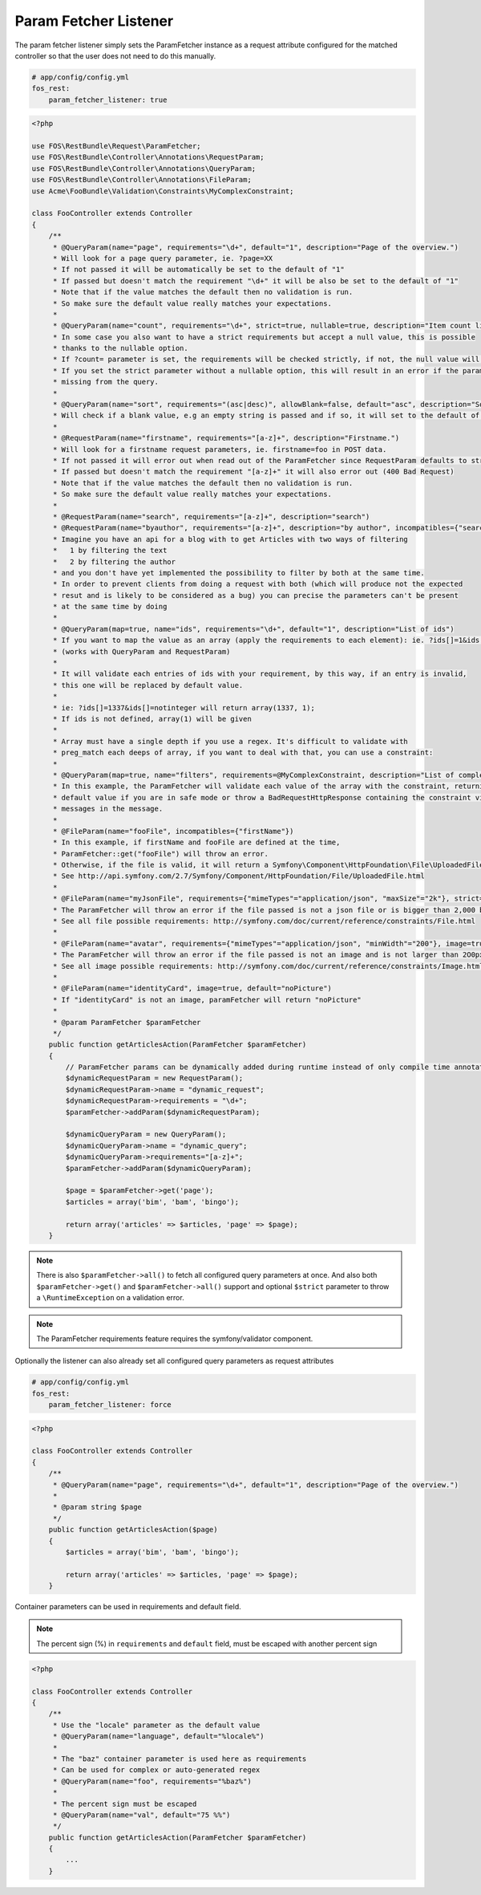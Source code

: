 Param Fetcher Listener
======================

The param fetcher listener simply sets the ParamFetcher instance as a request attribute
configured for the matched controller so that the user does not need to do this manually.

.. code-block:: yaml

    # app/config/config.yml
    fos_rest:
        param_fetcher_listener: true

.. code-block:: php

    <?php

    use FOS\RestBundle\Request\ParamFetcher;
    use FOS\RestBundle\Controller\Annotations\RequestParam;
    use FOS\RestBundle\Controller\Annotations\QueryParam;
    use FOS\RestBundle\Controller\Annotations\FileParam;
    use Acme\FooBundle\Validation\Constraints\MyComplexConstraint;

    class FooController extends Controller
    {
        /**
         * @QueryParam(name="page", requirements="\d+", default="1", description="Page of the overview.")
         * Will look for a page query parameter, ie. ?page=XX
         * If not passed it will be automatically be set to the default of "1"
         * If passed but doesn't match the requirement "\d+" it will be also be set to the default of "1"
         * Note that if the value matches the default then no validation is run.
         * So make sure the default value really matches your expectations.
         *
         * @QueryParam(name="count", requirements="\d+", strict=true, nullable=true, description="Item count limit")
         * In some case you also want to have a strict requirements but accept a null value, this is possible
         * thanks to the nullable option.
         * If ?count= parameter is set, the requirements will be checked strictly, if not, the null value will be used.
         * If you set the strict parameter without a nullable option, this will result in an error if the parameter is
         * missing from the query.
         *
         * @QueryParam(name="sort", requirements="(asc|desc)", allowBlank=false, default="asc", description="Sort direction")
         * Will check if a blank value, e.g an empty string is passed and if so, it will set to the default of asc.
         *
         * @RequestParam(name="firstname", requirements="[a-z]+", description="Firstname.")
         * Will look for a firstname request parameters, ie. firstname=foo in POST data.
         * If not passed it will error out when read out of the ParamFetcher since RequestParam defaults to strict=true
         * If passed but doesn't match the requirement "[a-z]+" it will also error out (400 Bad Request)
         * Note that if the value matches the default then no validation is run.
         * So make sure the default value really matches your expectations.
         *
         * @RequestParam(name="search", requirements="[a-z]+", description="search")
         * @RequestParam(name="byauthor", requirements="[a-z]+", description="by author", incompatibles={"search"})
         * Imagine you have an api for a blog with to get Articles with two ways of filtering
         *   1 by filtering the text
         *   2 by filtering the author
         * and you don't have yet implemented the possibility to filter by both at the same time.
         * In order to prevent clients from doing a request with both (which will produce not the expected
         * resut and is likely to be considered as a bug) you can precise the parameters can't be present
         * at the same time by doing
         *
         * @QueryParam(map=true, name="ids", requirements="\d+", default="1", description="List of ids")
         * If you want to map the value as an array (apply the requirements to each element): ie. ?ids[]=1&ids[]=2&ids[]=1337.
         * (works with QueryParam and RequestParam)
         *
         * It will validate each entries of ids with your requirement, by this way, if an entry is invalid,
         * this one will be replaced by default value.
         *
         * ie: ?ids[]=1337&ids[]=notinteger will return array(1337, 1);
         * If ids is not defined, array(1) will be given
         *
         * Array must have a single depth if you use a regex. It's difficult to validate with
         * preg_match each deeps of array, if you want to deal with that, you can use a constraint:
         *
         * @QueryParam(map=true, name="filters", requirements=@MyComplexConstraint, description="List of complex filters")
         * In this example, the ParamFetcher will validate each value of the array with the constraint, returning the
         * default value if you are in safe mode or throw a BadRequestHttpResponse containing the constraint violation
         * messages in the message.
         *
         * @FileParam(name="fooFile", incompatibles={"firstName"})
         * In this example, if firstName and fooFile are defined at the time,
         * ParamFetcher::get("fooFile") will throw an error.
         * Otherwise, if the file is valid, it will return a Symfony\Component\HttpFoundation\File\UploadedFile.
         * See http://api.symfony.com/2.7/Symfony/Component/HttpFoundation/File/UploadedFile.html
         *
         * @FileParam(name="myJsonFile", requirements={"mimeTypes"="application/json", "maxSize"="2k"}, strict=true)
         * The ParamFetcher will throw an error if the file passed is not a json file or is bigger than 2,000 bytes.
         * See all file possible requirements: http://symfony.com/doc/current/reference/constraints/File.html
         *
         * @FileParam(name="avatar", requirements={"mimeTypes"="application/json", "minWidth"="200"}, image=true)
         * The ParamFetcher will throw an error if the file passed is not an image and is not larger than 2O0px.
         * See all image possible requirements: http://symfony.com/doc/current/reference/constraints/Image.html
         *
         * @FileParam(name="identityCard", image=true, default="noPicture")
         * If "identityCard" is not an image, paramFetcher will return "noPicture"
         *
         * @param ParamFetcher $paramFetcher
         */
        public function getArticlesAction(ParamFetcher $paramFetcher)
        {
            // ParamFetcher params can be dynamically added during runtime instead of only compile time annotations.
            $dynamicRequestParam = new RequestParam();
            $dynamicRequestParam->name = "dynamic_request";
            $dynamicRequestParam->requirements = "\d+";
            $paramFetcher->addParam($dynamicRequestParam);

            $dynamicQueryParam = new QueryParam();
            $dynamicQueryParam->name = "dynamic_query";
            $dynamicQueryParam->requirements="[a-z]+";
            $paramFetcher->addParam($dynamicQueryParam);

            $page = $paramFetcher->get('page');
            $articles = array('bim', 'bam', 'bingo');

            return array('articles' => $articles, 'page' => $page);
        }

.. note::

    There is also ``$paramFetcher->all()`` to fetch all configured query
    parameters at once. And also both ``$paramFetcher->get()`` and
    ``$paramFetcher->all()`` support and optional ``$strict`` parameter to throw
    a ``\RuntimeException`` on a validation error.

.. note::

    The ParamFetcher requirements feature requires the symfony/validator
    component.

Optionally the listener can also already set all configured query parameters as
request attributes

.. code-block:: yaml

    # app/config/config.yml
    fos_rest:
        param_fetcher_listener: force

.. code-block:: php

    <?php

    class FooController extends Controller
    {
        /**
         * @QueryParam(name="page", requirements="\d+", default="1", description="Page of the overview.")
         *
         * @param string $page
         */
        public function getArticlesAction($page)
        {
            $articles = array('bim', 'bam', 'bingo');

            return array('articles' => $articles, 'page' => $page);
        }

Container parameters can be used in requirements and default field.

.. note::

    The percent sign (%) in ``requirements`` and ``default`` field, must be
    escaped with another percent sign


.. code-block:: php

    <?php

    class FooController extends Controller
    {
        /**
         * Use the "locale" parameter as the default value
         * @QueryParam(name="language", default="%locale%")
         *
         * The "baz" container parameter is used here as requirements
         * Can be used for complex or auto-generated regex
         * @QueryParam(name="foo", requirements="%baz%")
         *
         * The percent sign must be escaped
         * @QueryParam(name="val", default="75 %%")
         */
        public function getArticlesAction(ParamFetcher $paramFetcher)
        {
            ...
        }
